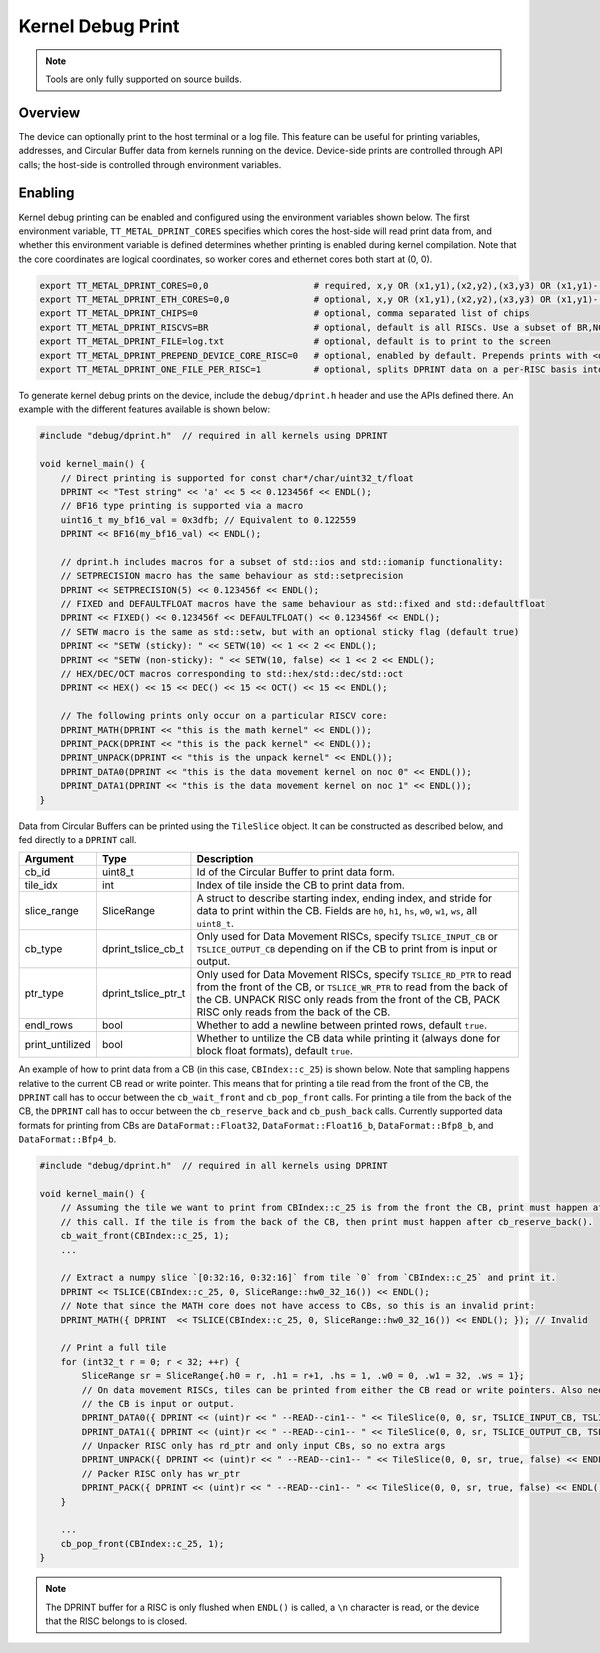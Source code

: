 Kernel Debug Print
==================

.. note::
   Tools are only fully supported on source builds.

Overview
--------

The device can optionally print to the host terminal or a log file.  This feature can be useful for printing variables,
addresses, and Circular Buffer data from kernels running on the device. Device-side prints are controlled through API
calls; the host-side is controlled through environment variables.

Enabling
--------

Kernel debug printing can be enabled and configured using the environment variables shown below.  The first
environment variable, ``TT_METAL_DPRINT_CORES`` specifies which cores the host-side will read print data from, and
whether this environment variable is defined determines whether printing is enabled during kernel compilation.
Note that the core coordinates are logical coordinates, so worker cores and ethernet cores both start at (0, 0).

.. code-block::

    export TT_METAL_DPRINT_CORES=0,0                    # required, x,y OR (x1,y1),(x2,y2),(x3,y3) OR (x1,y1)-(x2,y2) OR all OR worker OR dispatch
    export TT_METAL_DPRINT_ETH_CORES=0,0                # optional, x,y OR (x1,y1),(x2,y2),(x3,y3) OR (x1,y1)-(x2,y2) OR all OR worker OR dispatch
    export TT_METAL_DPRINT_CHIPS=0                      # optional, comma separated list of chips
    export TT_METAL_DPRINT_RISCVS=BR                    # optional, default is all RISCs. Use a subset of BR,NC,TR0,TR1,TR2
    export TT_METAL_DPRINT_FILE=log.txt                 # optional, default is to print to the screen
    export TT_METAL_DPRINT_PREPEND_DEVICE_CORE_RISC=0   # optional, enabled by default. Prepends prints with <device id>:(<core x>, <core y>):<RISC>:.
    export TT_METAL_DPRINT_ONE_FILE_PER_RISC=1          # optional, splits DPRINT data on a per-RISC basis into files under $TT_METAL_HOME/generated/dprint/. Overrides TT_METAL_DPRINT_FILE and disables TT_METAL_DPRINT_PREPEND_DEVICE_CORE_RISC.

To generate kernel debug prints on the device, include the ``debug/dprint.h`` header and use the APIs defined there.
An example with the different features available is shown below:

.. code-block:: c++

    #include "debug/dprint.h"  // required in all kernels using DPRINT

    void kernel_main() {
        // Direct printing is supported for const char*/char/uint32_t/float
        DPRINT << "Test string" << 'a' << 5 << 0.123456f << ENDL();
        // BF16 type printing is supported via a macro
        uint16_t my_bf16_val = 0x3dfb; // Equivalent to 0.122559
        DPRINT << BF16(my_bf16_val) << ENDL();

        // dprint.h includes macros for a subset of std::ios and std::iomanip functionality:
        // SETPRECISION macro has the same behaviour as std::setprecision
        DPRINT << SETPRECISION(5) << 0.123456f << ENDL();
        // FIXED and DEFAULTFLOAT macros have the same behaviour as std::fixed and std::defaultfloat
        DPRINT << FIXED() << 0.123456f << DEFAULTFLOAT() << 0.123456f << ENDL();
        // SETW macro is the same as std::setw, but with an optional sticky flag (default true)
        DPRINT << "SETW (sticky): " << SETW(10) << 1 << 2 << ENDL();
        DPRINT << "SETW (non-sticky): " << SETW(10, false) << 1 << 2 << ENDL();
        // HEX/DEC/OCT macros corresponding to std::hex/std::dec/std::oct
        DPRINT << HEX() << 15 << DEC() << 15 << OCT() << 15 << ENDL();

        // The following prints only occur on a particular RISCV core:
        DPRINT_MATH(DPRINT << "this is the math kernel" << ENDL());
        DPRINT_PACK(DPRINT << "this is the pack kernel" << ENDL());
        DPRINT_UNPACK(DPRINT << "this is the unpack kernel" << ENDL());
        DPRINT_DATA0(DPRINT << "this is the data movement kernel on noc 0" << ENDL());
        DPRINT_DATA1(DPRINT << "this is the data movement kernel on noc 1" << ENDL());
    }

Data from Circular Buffers can be printed using the ``TileSlice`` object. It can be constructed as described below, and fed directly to a ``DPRINT`` call.

+-----------------+---------------------+--------------------------------------------------------------------------------------------------------------------------------------------------------------+
| Argument        | Type                | Description                                                                                                                                                  |
+=================+=====================+==============================================================================================================================================================+
| cb_id           | uint8_t             | Id of the Circular Buffer to print data form.                                                                                                                |
+-----------------+---------------------+--------------------------------------------------------------------------------------------------------------------------------------------------------------+
| tile_idx        | int                 | Index of tile inside the CB to print data from.                                                                                                              |
+-----------------+---------------------+--------------------------------------------------------------------------------------------------------------------------------------------------------------+
| slice_range     | SliceRange          | A struct to describe starting index, ending index, and stride for data to print within the CB. Fields are ``h0``, ``h1``, ``hs``, ``w0``, ``w1``,            |
|                 |                     | ``ws``, all ``uint8_t``.                                                                                                                                     |
+-----------------+---------------------+--------------------------------------------------------------------------------------------------------------------------------------------------------------+
| cb_type         | dprint_tslice_cb_t  | Only used for Data Movement RISCs, specify ``TSLICE_INPUT_CB`` or ``TSLICE_OUTPUT_CB`` depending on if the CB to print from is input or output.              |
+-----------------+---------------------+--------------------------------------------------------------------------------------------------------------------------------------------------------------+
| ptr_type        | dprint_tslice_ptr_t | Only used for Data Movement RISCs, specify ``TSLICE_RD_PTR`` to read from the front of the CB, or ``TSLICE_WR_PTR`` to read from the back of the CB.         |
|                 |                     | UNPACK RISC only reads from the front of the CB, PACK RISC only reads from the back of the CB.                                                               |
+-----------------+---------------------+--------------------------------------------------------------------------------------------------------------------------------------------------------------+
| endl_rows       | bool                | Whether to add a newline between printed rows, default ``true``.                                                                                             |
+-----------------+---------------------+--------------------------------------------------------------------------------------------------------------------------------------------------------------+
| print_untilized | bool                | Whether to untilize the CB data while printing it (always done for block float formats), default ``true``.                                                   |
+-----------------+---------------------+--------------------------------------------------------------------------------------------------------------------------------------------------------------+

An example of how to print data from a CB (in this case, ``CBIndex::c_25``) is shown below.  Note that sampling happens relative
to the current CB read or write pointer. This means that for printing a tile read from the front of the CB, the
``DPRINT`` call has to occur between the ``cb_wait_front`` and ``cb_pop_front`` calls. For printing a tile from the
back of the CB, the ``DPRINT`` call has to occur between the ``cb_reserve_back`` and ``cb_push_back`` calls. Currently supported data
formats for printing from CBs are ``DataFormat::Float32``, ``DataFormat::Float16_b``, ``DataFormat::Bfp8_b``, and ``DataFormat::Bfp4_b``.

.. code-block:: c++

    #include "debug/dprint.h"  // required in all kernels using DPRINT

    void kernel_main() {
        // Assuming the tile we want to print from CBIndex::c_25 is from the front the CB, print must happen after
        // this call. If the tile is from the back of the CB, then print must happen after cb_reserve_back().
        cb_wait_front(CBIndex::c_25, 1);
        ...

        // Extract a numpy slice `[0:32:16, 0:32:16]` from tile `0` from `CBIndex::c_25` and print it.
        DPRINT << TSLICE(CBIndex::c_25, 0, SliceRange::hw0_32_16()) << ENDL();
        // Note that since the MATH core does not have access to CBs, so this is an invalid print:
        DPRINT_MATH({ DPRINT  << TSLICE(CBIndex::c_25, 0, SliceRange::hw0_32_16()) << ENDL(); }); // Invalid

        // Print a full tile
        for (int32_t r = 0; r < 32; ++r) {
            SliceRange sr = SliceRange{.h0 = r, .h1 = r+1, .hs = 1, .w0 = 0, .w1 = 32, .ws = 1};
            // On data movement RISCs, tiles can be printed from either the CB read or write pointers. Also need to specify whether
            // the CB is input or output.
            DPRINT_DATA0({ DPRINT << (uint)r << " --READ--cin1-- " << TileSlice(0, 0, sr, TSLICE_INPUT_CB, TSLICE_RD_PTR, true, false) << ENDL(); });
            DPRINT_DATA1({ DPRINT << (uint)r << " --READ--cin1-- " << TileSlice(0, 0, sr, TSLICE_OUTPUT_CB, TSLICE_WR_PTR, true, false) << ENDL(); });
            // Unpacker RISC only has rd_ptr and only input CBs, so no extra args
            DPRINT_UNPACK({ DPRINT << (uint)r << " --READ--cin1-- " << TileSlice(0, 0, sr, true, false) << ENDL(); });
            // Packer RISC only has wr_ptr
            DPRINT_PACK({ DPRINT << (uint)r << " --READ--cin1-- " << TileSlice(0, 0, sr, true, false) << ENDL(); });
        }

        ...
        cb_pop_front(CBIndex::c_25, 1);
    }

.. note::
    The DPRINT buffer for a RISC is only flushed when ``ENDL()`` is called, a ``\n`` character is read, or the device that the RISC belongs to is closed.
